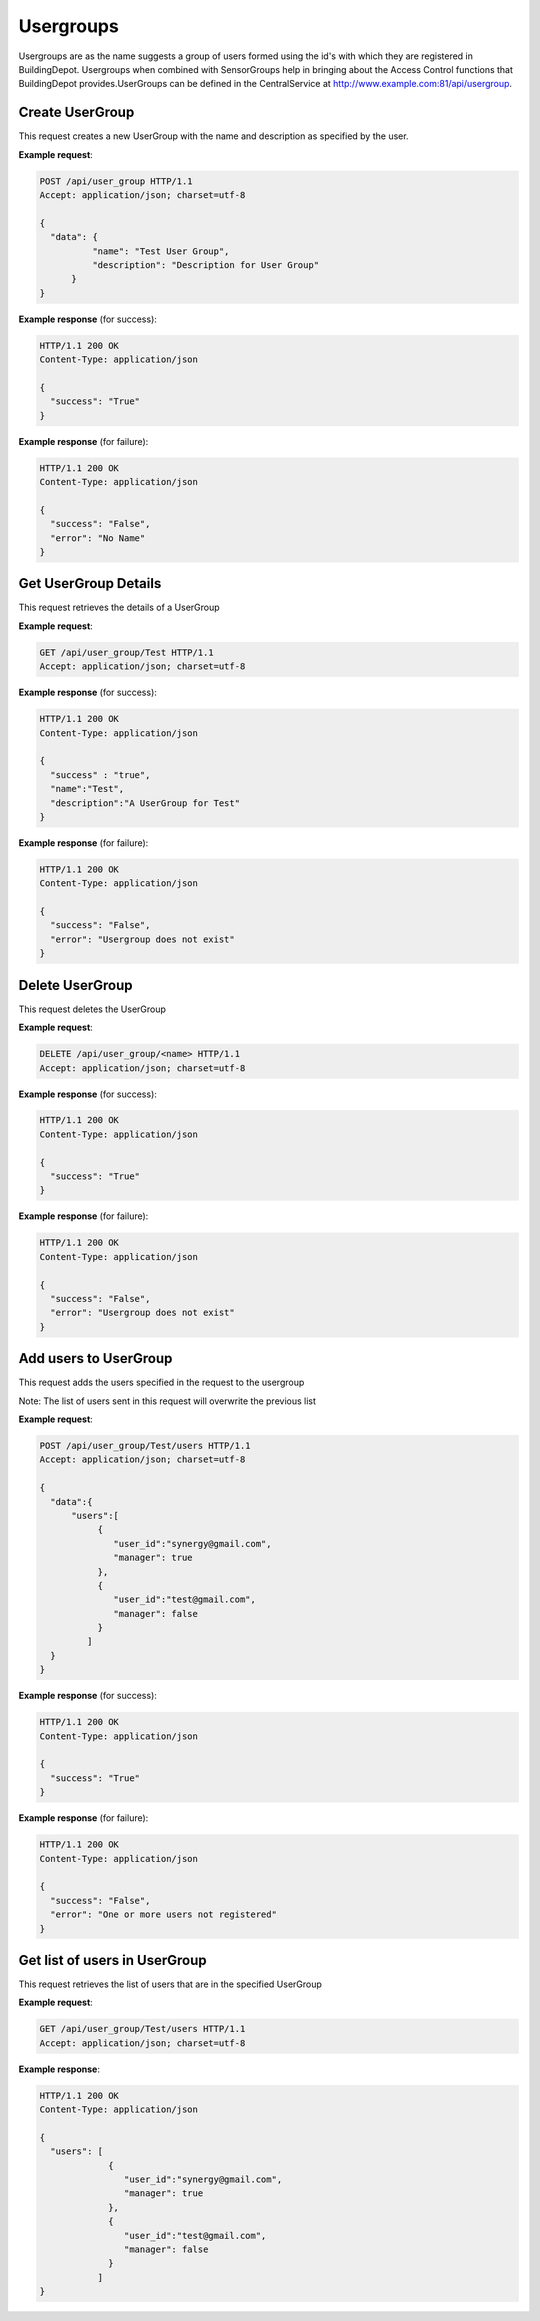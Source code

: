 .. CentralService API Documentation


Usergroups
##########

Usergroups are as the name suggests a group of users formed using the id's with which they are registered in BuildingDepot. Usergroups when combined with SensorGroups help in bringing about the Access Control functions that BuildingDepot provides.UserGroups can be defined in the CentralService at http://www.example.com:81/api/usergroup.

Create UserGroup
******************

This request creates a new UserGroup with the name and description as specified by the user.

.. http:post:: /api/user_group

   :JSON Parameters:
      * **data** `(dictionary)` -- Contains the information about the UserGroup
          * **name** `(string)` -- Name of the UserGroup
          * **description** `(string)` -- Description of the UserGroup
   :returns:
      * **success** `(string)` -- Returns 'True' if data is posted successfully otherwise 'False'
      * **error** `(string)` -- An additional value that will be present only if the request fails specifying the cause for failure
   :status 200: Success
   :status 401: Unauthorized Credentials  

.. compound::

   **Example request**:

   .. sourcecode:: http

      POST /api/user_group HTTP/1.1
      Accept: application/json; charset=utf-8

      {
        "data": {
                "name": "Test User Group",
                "description": "Description for User Group"
            }
      }

   **Example response** (for success):

   .. sourcecode:: http

      HTTP/1.1 200 OK
      Content-Type: application/json

      {
        "success": "True"
      }

   **Example response** (for failure):

   .. sourcecode:: http

      HTTP/1.1 200 OK
      Content-Type: application/json

      {
        "success": "False",
        "error": "No Name"
      }

Get UserGroup Details
*********************

This request retrieves the details of a UserGroup

.. http:get:: /api/user_group/<name>

   :param string name: Name of user group (compulsory)
   :returns:
      * **name** `(string)` -- Contains the name of the UserGroup
      * **description** `(string)` -- Contains the description of the UserGroup

   :status 200: Success
   :status 401: Unauthorized Credentials

.. compound::

   **Example request**:

   .. sourcecode:: http

      GET /api/user_group/Test HTTP/1.1
      Accept: application/json; charset=utf-8

   **Example response** (for success):

   .. sourcecode:: http

      HTTP/1.1 200 OK
      Content-Type: application/json

      {
        "success" : "true",
        "name":"Test",
        "description":"A UserGroup for Test"
      }

   **Example response** (for failure):

   .. sourcecode:: http

      HTTP/1.1 200 OK
      Content-Type: application/json

      {
        "success": "False",
        "error": "Usergroup does not exist"
      }


Delete UserGroup
****************

This request deletes the UserGroup

.. http:delete:: /api/user_group/Test


   :param string email: Name of the UserGroup
   :returns:
      * **success** `(string)` -- Returns 'True' if the UserGroup is successfully deleted otherwise 'False'

   :status 200: Success
   :status 401: Unauthorized Credentials

.. compound::

   **Example request**:

   .. sourcecode:: http

      DELETE /api/user_group/<name> HTTP/1.1
      Accept: application/json; charset=utf-8

   **Example response** (for success):

   .. sourcecode:: http

      HTTP/1.1 200 OK
      Content-Type: application/json

      {
        "success": "True"
      }

   **Example response** (for failure):

   .. sourcecode:: http

      HTTP/1.1 200 OK
      Content-Type: application/json

      {
        "success": "False",
        "error": "Usergroup does not exist"
      }


Add users to UserGroup
**********************

This request adds the users specified in the request to the usergroup

Note: The list of users sent in this request will overwrite the previous list

.. http:post:: /api/user_group/<name>/users

   :param string name: Name of UserGroup
   :JSON Parameters:
      * **data** `(dictionary)` -- Contains the information of the users to be added to the UserGroup.
          * **users** `(list)` -- List of user objects
              * **user_id** `(string)` -- Email of the user
              * **manager** `(boolean)` -- Specifies whether the user is a manager of the UserGroup
   :returns:
      * **success** `(string)` -- Returns 'True' if data is posted successfully otherwise 'False'
      * **error** `(string)` -- An additional value that will be present only if the request fails specifying the cause for failure
   :status 200: Success
   :status 401: Unauthorized Credentials  

.. compound::

   **Example request**:

   .. sourcecode:: http

      POST /api/user_group/Test/users HTTP/1.1
      Accept: application/json; charset=utf-8

      {
        "data":{
            "users":[
                 {
                    "user_id":"synergy@gmail.com",
                    "manager": true
                 },
                 {
                    "user_id":"test@gmail.com",
                    "manager": false
                 }
               ]
        }
      }

   **Example response** (for success):

   .. sourcecode:: http

      HTTP/1.1 200 OK
      Content-Type: application/json

      {
        "success": "True"
      }

   **Example response** (for failure):

   .. sourcecode:: http

      HTTP/1.1 200 OK
      Content-Type: application/json

      {
        "success": "False",
        "error": "One or more users not registered"
      }


Get list of users in UserGroup
******************************

This request retrieves the list of users that are in the specified UserGroup

.. http:get:: /api/user_group/<name>/users

   :param string name: Name of user group (compulsory)
   :returns:
      * **users** `(list)` -- Contains the list of users in this UserGroup

   :status 200: Success
   :status 401: Unauthorized Credentials  

.. compound::

   **Example request**:

   .. sourcecode:: http

      GET /api/user_group/Test/users HTTP/1.1
      Accept: application/json; charset=utf-8

   **Example response**:

   .. sourcecode:: http

      HTTP/1.1 200 OK
      Content-Type: application/json

      {
        "users": [
                   {
                      "user_id":"synergy@gmail.com",
                      "manager": true
                   },
                   {
                      "user_id":"test@gmail.com",
                      "manager": false
                   }
                 ]
      }
